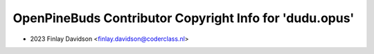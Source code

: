 ========================================================
OpenPineBuds Contributor Copyright Info for 'dudu.opus'
========================================================

* 2023 Finlay Davidson <finlay.davidson@coderclass.nl>
